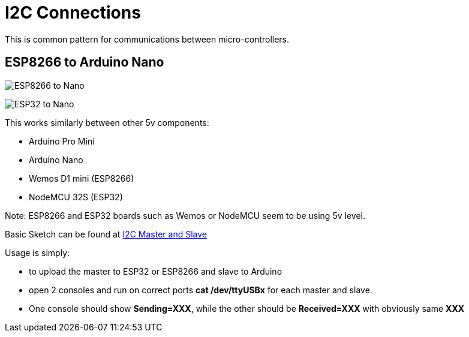 = I2C Connections
:toc: macro
:hardbreaks:

ifdef::env-github[]
:binariesdir: /project/src/main/adoc/binaries
:giturl: 
:imagesdir: /project/src/main/adoc/images
//:sectlinks:
//:sectnums:
// Admonitions
:tip-caption: :bulb:
:note-caption: :information_source:
:important-caption: :heavy_exclamation_mark:
:caution-caption: :fire:
:warning-caption: :warning:
endif::[]

ifndef::env-github[]
:imagesdir: /project/src/main/adoc/categories/communication/i2c/
endif::[]

This is common pattern for communications between micro-controllers.

== ESP8266 to Arduino Nano

image:ESP8266-to-Arduino-Nano-5v.png[ESP8266 to Nano]

image:ESP32-to-Arduino-Nano-5v.png[ESP32 to Nano]

This works similarly between other 5v components:

* Arduino Pro Mini
* Arduino Nano
* Wemos D1 mini (ESP8266)
* NodeMCU 32S (ESP32)

Note: ESP8266 and ESP32 boards such as Wemos or NodeMCU seem to be using 5v level.

Basic Sketch can be found at link:/src/main/sketches/I2C-inter-micro-controllers[I2C Master and Slave]

Usage is simply:

* to upload the master to ESP32 or ESP8266 and slave to Arduino
* open 2 consoles and run on correct ports *cat /dev/ttyUSBx* for each master and slave.
* One console should show *Sending=XXX*, while the other should be *Received=XXX* with obviously same *XXX*
